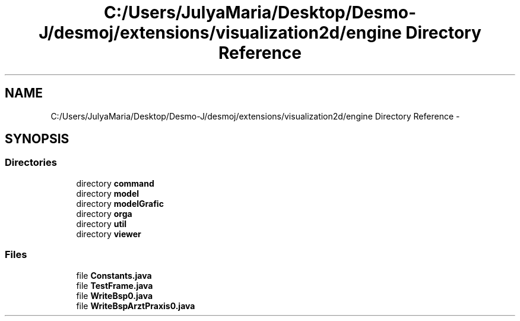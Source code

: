 .TH "C:/Users/JulyaMaria/Desktop/Desmo-J/desmoj/extensions/visualization2d/engine Directory Reference" 3 "Wed Dec 4 2013" "Version 1.0" "Desmo-J" \" -*- nroff -*-
.ad l
.nh
.SH NAME
C:/Users/JulyaMaria/Desktop/Desmo-J/desmoj/extensions/visualization2d/engine Directory Reference \- 
.SH SYNOPSIS
.br
.PP
.SS "Directories"

.in +1c
.ti -1c
.RI "directory \fBcommand\fP"
.br
.ti -1c
.RI "directory \fBmodel\fP"
.br
.ti -1c
.RI "directory \fBmodelGrafic\fP"
.br
.ti -1c
.RI "directory \fBorga\fP"
.br
.ti -1c
.RI "directory \fButil\fP"
.br
.ti -1c
.RI "directory \fBviewer\fP"
.br
.in -1c
.SS "Files"

.in +1c
.ti -1c
.RI "file \fBConstants\&.java\fP"
.br
.ti -1c
.RI "file \fBTestFrame\&.java\fP"
.br
.ti -1c
.RI "file \fBWriteBsp0\&.java\fP"
.br
.ti -1c
.RI "file \fBWriteBspArztPraxis0\&.java\fP"
.br
.in -1c
